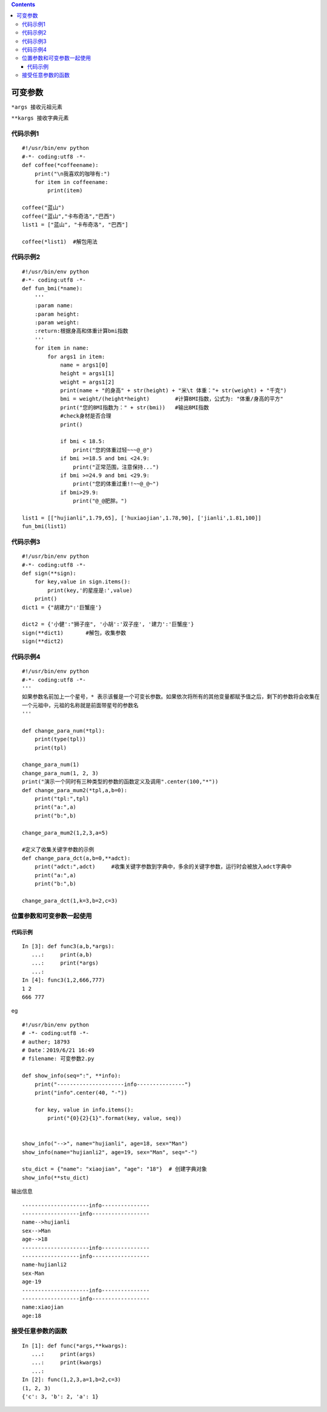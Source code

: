 .. contents::
   :depth: 3
..

可变参数
========

``*args 接收元祖元素``

``**kargs 接收字典元素``

代码示例1
---------

::

   #!/usr/bin/env python
   #-*- coding:utf8 -*-
   def coffee(*coffeename):
       print("\n我喜欢的咖啡有:")
       for item in coffeename:
           print(item)

   coffee("蓝山")
   coffee("蓝山","卡布奇洛","巴西")
   list1 = ["蓝山", "卡布奇洛", "巴西"]

   coffee(*list1)  #解包用法

代码示例2
---------

::

   #!/usr/bin/env python
   #-*- coding:utf8 -*-
   def fun_bmi(*name):
       '''
       :param name:
       :param height:
       :param weight:
       :return:根据身高和体重计算bmi指数
       '''
       for item in name:
           for args1 in item:
               name = args1[0]
               height = args1[1]
               weight = args1[2]
               print(name + "的身高" + str(height) + "米\t 体重："+ str(weight) + "千克")
               bmi = weight/(height*height)        #计算BMI指数，公式为: "体重/身高的平方"
               print("您的BMI指数为：" + str(bmi))   #输出BMI指数
               #check身材是否合理
               print()

               if bmi < 18.5:
                   print("您的体重过轻~~~@_@")
               if bmi >=18.5 and bmi <24.9:
                   print("正常范围，注意保持...")
               if bmi >=24.9 and bmi <29.9:
                   print("您的体重过重!!~~@_@~")
               if bmi>29.9:
                   print("@_@肥胖。")

   list1 = [["hujianli",1.79,65], ['huxiaojian',1.78,90], ['jianli',1.81,100]]
   fun_bmi(list1)

代码示例3
---------

::

   #!/usr/bin/env python
   #-*- coding:utf8 -*-
   def sign(**sign):
       for key,value in sign.items():
           print(key,'的星座是:',value)
       print()
   dict1 = {"胡建力":'巨蟹座'}

   dict2 = {'小健':"狮子座", '小胡':'双子座', '建力':'巨蟹座'}
   sign(**dict1)       #解包，收集参数
   sign(**dict2)

代码示例4
---------

::

   #!/usr/bin/env python
   #-*- coding:utf8 -*-
   '''
   如果参数名前加上一个星号，* 表示该餐是一个可变长参数。如果依次将所有的其他变量都赋予值之后，剩下的参数将会收集在
   一个元祖中，元祖的名称就是前面带星号的参数名
   '''

   def change_para_num(*tpl):
       print(type(tpl))
       print(tpl)

   change_para_num(1)
   change_para_num(1, 2, 3)
   print("演示一个同时有三种类型的参数的函数定义及调用".center(100,"*"))
   def change_para_mum2(*tpl,a,b=0):
       print("tpl:",tpl)
       print("a:",a)
       print("b:",b)

   change_para_mum2(1,2,3,a=5)

   #定义了收集关键字参数的示例
   def change_para_dct(a,b=0,**adct):
       print("adct:",adct)     #收集关键字参数到字典中，多余的关键字参数，运行时会被放入adct字典中
       print("a:",a)
       print("b:",b)

   change_para_dct(1,k=3,b=2,c=3)

位置参数和可变参数一起使用
--------------------------

代码示例
~~~~~~~~

::

   In [3]: def func3(a,b,*args):
      ...:     print(a,b)
      ...:     print(*args)
      ...:
   In [4]: func3(1,2,666,777)
   1 2
   666 777

eg

::

   #!/usr/bin/env python
   # -*- coding:utf8 -*-
   # auther; 18793
   # Date：2019/6/21 16:49
   # filename: 可变参数2.py

   def show_info(seq=":", **info):
       print("---------------------info---------------")
       print("info".center(40, "-"))

       for key, value in info.items():
           print("{0}{2}{1}".format(key, value, seq))


   show_info("-->", name="hujianli", age=18, sex="Man")
   show_info(name="hujianli2", age=19, sex="Man", seq="-")

   stu_dict = {"name": "xiaojian", "age": "18"}  # 创建字典对象
   show_info(**stu_dict)

输出信息

::

   ---------------------info---------------
   ------------------info------------------
   name-->hujianli
   sex-->Man
   age-->18
   ---------------------info---------------
   ------------------info------------------
   name-hujianli2
   sex-Man
   age-19
   ---------------------info---------------
   ------------------info------------------
   name:xiaojian
   age:18

接受任意参数的函数
------------------

::

   In [1]: def func(*args,**kwargs):
      ...:     print(args)
      ...:     print(kwargs)
      ...:
   In [2]: func(1,2,3,a=1,b=2,c=3)
   (1, 2, 3)
   {'c': 3, 'b': 2, 'a': 1}
